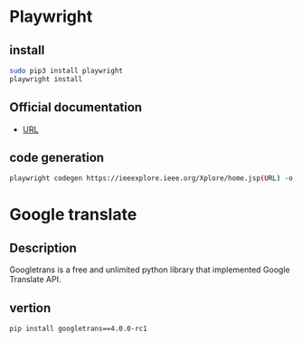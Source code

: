 * Playwright
** install
#+begin_src bash
sudo pip3 install playwright
playwright install
#+end_src
** Official documentation
- [[https://playwright.dev/python/docs/cli/][URL]] 

** code generation
#+begin_src bash 
playwright codegen https://ieeexplore.ieee.org/Xplore/home.jsp(URL) -o test.py(file name)
#+end_src

* Google translate

** Description
Googletrans is a free and unlimited python library that implemented Google Translate API.

** vertion
#+begin_src bash  
pip install googletrans==4.0.0-rc1
#+end_src
